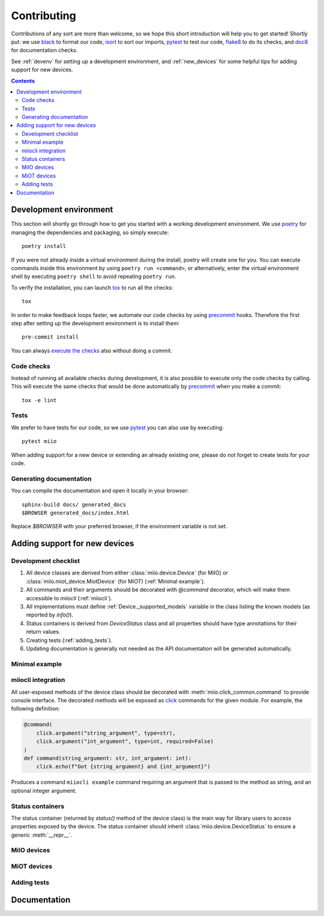 Contributing
************

Contributions of any sort are more than welcome,
so we hope this short introduction will help you to get started!
Shortly put: we use black_ to format our code, isort_ to sort our imports, pytest_ to test our code,
flake8_ to do its checks, and doc8_ for documentation checks.

See :ref:`devenv` for setting up a development environment,
and :ref:`new_devices` for some helpful tips for adding support for new devices.

.. contents:: Contents
   :local:


.. _devenv:

Development environment
-----------------------

This section will shortly go through how to get you started with a working development environment.
We use `poetry <https://python-poetry.org/>`__ for managing the dependencies and packaging, so simply execute::

    poetry install

If you were not already inside a virtual environment during the install,
poetry will create one for you.
You can execute commands inside this environment by using ``poetry run <command>``,
or alternatively,
enter the virtual environment shell by executing ``poetry shell`` to avoid repeating ``poetry run``.

To verify the installation, you can launch tox_ to run all the checks::

    tox

In order to make feedback loops faster, we automate our code checks by using precommit_ hooks.
Therefore the first step after setting up the development environment is to install them::

    pre-commit install

You can always `execute the checks <#code-checks>`_ also without doing a commit.


.. _linting:

Code checks
~~~~~~~~~~~

Instead of running all available checks during development,
it is also possible to execute only the code checks by calling.
This will execute the same checks that would be done automatically by precommit_ when you make a commit::

    tox -e lint


.. _tests:

Tests
~~~~~

We prefer to have tests for our code, so we use pytest_ you can also use by executing::

    pytest miio

When adding support for a new device or extending an already existing one,
please do not forget to create tests for your code.

Generating documentation
~~~~~~~~~~~~~~~~~~~~~~~~

You can compile the documentation and open it locally in your browser::

    sphinx-build docs/ generated_docs
    $BROWSER generated_docs/index.html

Replace `$BROWSER` with your preferred browser, if the environment variable is not set.


.. _new_devices:

Adding support for new devices
------------------------------

.. _checklist:

Development checklist
~~~~~~~~~~~~~~~~~~~~~

1. All device classes are derived from either :class:`miio.device.Device` (for MiIO)
   or :class:`miio.miot_device.MiotDevice` (for MiOT) (:ref:`Minimal example`).
2. All commands and their arguments should be decorated with `@command` decorator,
   which will make them accessible to `miiocli` (:ref:`miiocli`).
3. All implementations must define :ref:`Device._supported_models` variable in the class
   listing the known models (as reported by `info()`).
4. Status containers is derived from `DeviceStatus` class and all properties should
   have type annotations for their return values.
5. Creating tests (:ref:`adding_tests`).
6. Updating documentation is generally not needed as the API documentation
   will be generated automatically.


Minimal example
~~~~~~~~~~~~~~~

.. TODO::
    Add or link to an example.


miiocli integration
~~~~~~~~~~~~~~~~~~~

All user-exposed methods of the device class should be decorated with
:meth:`miio.click_common.command` to provide console interface.
The decorated methods will be exposed as click_ commands for the given module.
For example, the following definition:

.. code-block:: python

   @command(
       click.argument("string_argument", type=str),
       click.argument("int_argument", type=int, required=False)
   )
   def command(string_argument: str, int_argument: int):
       click.echo(f"Got {string_argument} and {int_argument}")

Produces a command ``miiocli example`` command requiring an argument
that is passed to the method as string, and an optional integer argument.


Status containers
~~~~~~~~~~~~~~~~~

The status container (returned by `status()` method of the device class)
is the main way for library users to access properties exposed by the device.
The status container should inherit :class:`miio.device.DeviceStatus` to ensure a generic :meth:`__repr__`.



MiIO devices
~~~~~~~~~~~~

.. TODO::
    Add instructions how to extract protocol from network captures


MiOT devices
~~~~~~~~~~~~

.. _adding_tests:

Adding tests
~~~~~~~~~~~~

.. TODO::
    Describe how to create tests.
    This part of documentation needs your help!
    Please consider submitting a pull request to update this.

.. _documentation:

Documentation
-------------

.. TODO::
    Describe how to write documentation.
    This part of documentation needs your help!
    Please consider submitting a pull request to update this.

.. _click: https://click.palletsprojects.com
.. _virtualenv: https://virtualenv.pypa.io
.. _isort: https://github.com/timothycrosley/isort
.. _pipenv: https://github.com/pypa/pipenv
.. _tox: https://tox.readthedocs.io
.. _pytest: https://docs.pytest.org
.. _black: https://github.com/psf/black
.. _pip: https://pypi.org/project/pip/
.. _precommit: https://pre-commit.com
.. _flake8: http://flake8.pycqa.org
.. _doc8: https://pypi.org/project/doc8/
